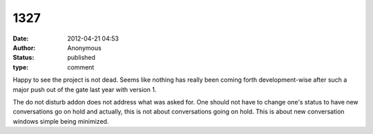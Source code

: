 1327
####
:date: 2012-04-21 04:53
:author: Anonymous
:status: published
:type: comment

Happy to see the project is not dead. Seems like nothing has really been coming forth development-wise after such a major push out of the gate last year with version 1.

The do not disturb addon does not address what was asked for. One should not have to change one's status to have new conversations go on hold and actually, this is not about conversations going on hold. This is about new conversation windows simple being minimized.
